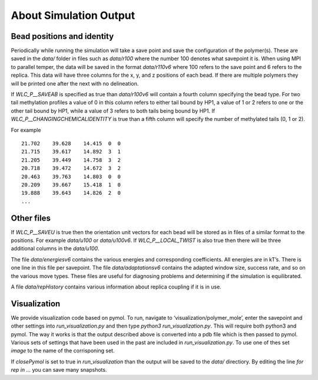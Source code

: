 .. _output:

About Simulation Output
#######################



Bead positions and identity
===========================

Periodically while running the simulation will take a save point and save the configuration of the polymer(s).  These are saved in the `data/` folder in files such as `data/r100` where the number 100 denotes what savepoint it is.  When using MPI to parallel temper, the data will be saved in the format `data/r110v6` where 100 refers to the save point and 6 refers to the replica.  This data will have three columns for the x, y, and z positions of each bead.  If there are multiple polymers they will be printed one after the next with no delineation.

If `WLC_P__SAVEAB` is specified as true than `data/r100v6` will contain a fourth
column specifying the bead type.  For two tail methylation profiles a value of 0
in this column refers to either tail bound by HP1, a value of 1 or 2 refers to
one or the other tail bound by HP1, while a value of 3 refers to both tails
being bound by HP1.  If `WLC_P__CHANGINGCHEMICALIDENTITY` is true than a fifth
column will specify the number of methylated tails (0, 1 or 2).

For example
::

    21.702    39.628    14.415  0  0
    21.715    39.617    14.892  3  1
    21.205    39.449    14.758  3  2
    20.718    39.472    14.672  3  2
    20.463    39.763    14.803  0  0
    20.209    39.667    15.418  1  0
    19.888    39.643    14.826  2  0
    ...


Other files 
===========

If `WLC_P__SAVEU` is true then the orientation unit vectors for each bead will be stored as in files of a similar format to the positions.  For example `data/u100` or `data/u100v6`.   If `WLC_P__LOCAL_TWIST` is also true then there will be three additional columns in the `data/u100`.

The file `data/energiesv6` contains the various energies and corresponding coefficients.  All energies are in kT’s.  There is one line in this file per savepoint.  The file `data/adaptationsv6` contains the adapted window size, success rate, and so on the various move types.  These files are useful for diagnosing problems and determining if the simulation is equilibrated.

A file `data/repHistory` contains various information about replica coupling if it is in use.

Visualization
=============

We provide visualization code based on pymol.  To run, navigate to ‘visualization/polymer_mole’, enter the savepoint and other settings into `run_visualization.py` and then type `python3 run_visualization.py`.  This will require both python3 and pymol.  The way it works is that the output described above is converted into a pdb file which is then passed to pymol.  Various sets of settings that have been used in the past are included in `run_visualization.py`.  To use one of thes set `image` to the name of the corrisponing set.

If `closePymol` is set to true in `run_visualization` than the output will be
saved to the `data/` directiory. By editing the line `for rep in ...` you can
save many snapshots.
